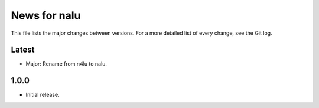 News for nalu
=============

This file lists the major changes between versions. For a more detailed list of
every change, see the Git log.

Latest
------
* Major: Rename from n4lu to nalu.

1.0.0
-----
* Initial release.
